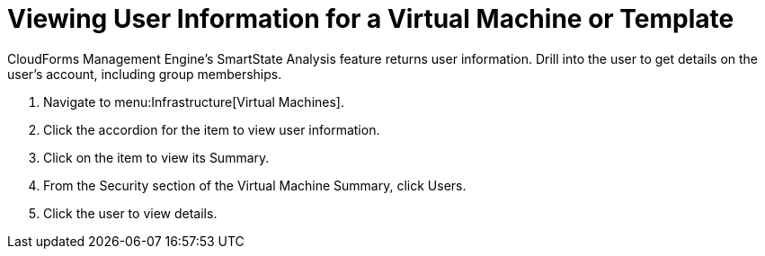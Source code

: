 [[_to_view_a_users_group_memberships]]
= Viewing User Information for a Virtual Machine or Template

CloudForms Management Engine's [label]#SmartState Analysis# feature returns user information.
Drill into the user to get details on the user's account, including group memberships.

. Navigate to menu:Infrastructure[Virtual Machines].
. Click the accordion for the item to view user information.
. Click on the item to view its [label]#Summary#.
. From the [label]#Security# section of the [label]#Virtual Machine Summary#, click [label]#Users#.
. Click the user to view details.
